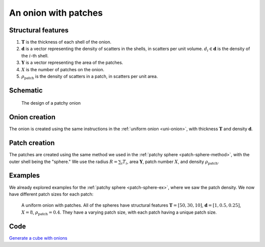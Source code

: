 .. _patchy-onion:

An onion with patches
==============================

Structural features
--------------------
1. :math:`\mathbf{T}` is the thickness of each shell of the onion.
2. :math:`\mathbf{d}` is a vector representing the density of scatters in the shells, in scatters per unit volume.  
   :math:`d_i \in \mathbf{d}` is the density of the :math:`i`-th shell.
3. :math:`\mathbf{Y}` is a vector representing the area of the patches.
4. :math:`X` is the number of patches on the onion.
5. :math:`\rho_\text{patch}` is the density of scatters in a patch, in scatters per unit area.

Schematic
-----------
.. figure:: images/onion_with_patch.png
 
   The design of a patchy onion

Onion creation
----------------
The onion is created using the same instructions in the :ref:`uniform onion <uni-onion>`, with thickness :math:`\mathbf{T}` and density :math:`\mathbf{d}`.

Patch creation
-----------------
The patches are created using the same method we used in the :ref:`patchy sphere <patch-sphere-method>`, with the outer shell being the "sphere."
We use the radius :math:`R = \sum_{i} T_i`, area :math:`\mathbf{Y}`, patch number :math:`X`, and density :math:`\rho_\text{patch}`.

Examples
----------
We already explored examples for the :ref:`patchy sphere <patch-sphere-ex>`, where we saw the patch density.
We now have different patch sizes for each patch:

.. figure:: images/patch_onion_size.png
  :class: with-border
  
  A uniform onion with patches. All of the spheres have structural features :math:`\mathbf{T} = [50, 30, 10]`, :math:`\mathbf{d} = [1, 0.5, 0.25]`,
  :math:`X = 8`, :math:`\rho_{\text{patch}} = 0.4`. They have a varying patch size, with each patch having a unique patch size.

Code
-----------
`Generate a cube with onions <https://github.com/vaibhav-venkat/shapes_3d/blob/main/shapes_3d/objects/patchy_onion.py>`_
